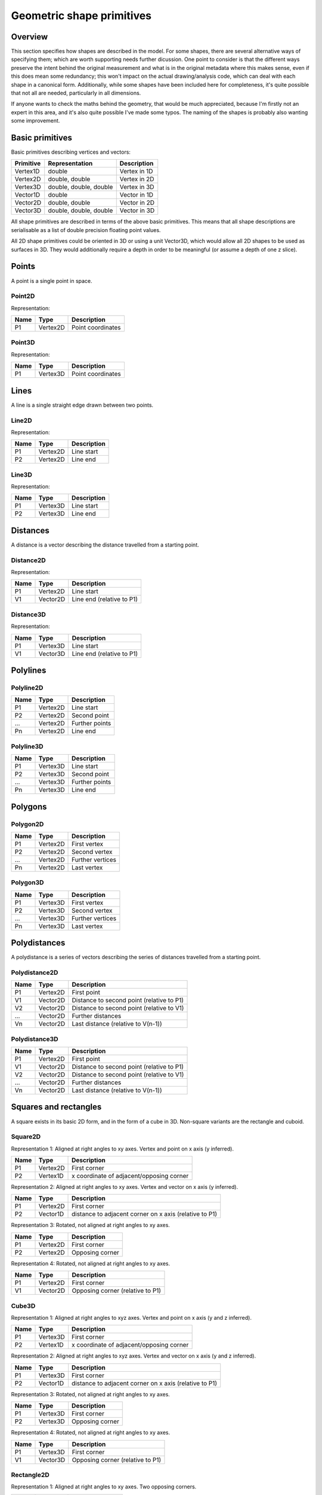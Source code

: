 Geometric shape primitives
==========================

Overview
--------

This section specifies how shapes are described in the model.  For
some shapes, there are several alternative ways of specifying them;
which are worth supporting needs further dicussion.  One point to
consider is that the different ways preserve the intent behind the
original measurement and what is in the original metadata where this
makes sense, even if this does mean some redundancy; this won't impact
on the actual drawing/analysis code, which can deal with each shape in
a canonical form.  Additionally, while some shapes have been included
here for completeness, it's quite possible that not all are needed,
particularly in all dimensions.

If anyone wants to check the maths behind the geometry, that would be
much appreciated, because I'm firstly not an expert in this area, and
it's also quite possible I've made some typos.  The naming of the
shapes is probably also wanting some improvement.

Basic primitives
----------------

Basic primitives describing vertices and vectors:

========= ======================= ============
Primitive Representation          Description
========= ======================= ============
Vertex1D  double                  Vertex in 1D
Vertex2D  double, double          Vertex in 2D
Vertex3D  double, double, double  Vertex in 3D
Vector1D  double                  Vector in 1D
Vector2D  double, double          Vector in 2D
Vector3D  double, double, double  Vector in 3D
========= ======================= ============

All shape primitives are described in terms of the above basic
primitives.  This means that all shape descriptions are serialisable
as a list of double precision floating point values.

All 2D shape primitives could be oriented in 3D or using a unit
Vector3D, which would allow all 2D shapes to be used as surfaces in
3D.  They would additionally require a depth in order to be meaningful
(or assume a depth of one z slice).

.. todo::
    Bounding box
    Rotation centre
    Control points

.. index::
    Points

Points
------

A point is a single point in space.

.. index::
    Point2D

Point2D
^^^^^^^

Representation:

==== ======== =================
Name Type     Description
==== ======== =================
P1   Vertex2D Point coordinates
==== ======== =================

.. index::
    Point3D

Point3D
^^^^^^^

Representation:

==== ======== =================
Name Type     Description
==== ======== =================
P1   Vertex3D Point coordinates
==== ======== =================

.. index::
    Lines

Lines
-----

A line is a single straight edge drawn between two points.

.. index::
    Line2D

Line2D
^^^^^^

Representation:

==== ======== ===========
Name Type     Description
==== ======== ===========
P1   Vertex2D Line start
P2   Vertex2D Line end
==== ======== ===========

.. index::
    Line3D

Line3D
^^^^^^

Representation:

==== ======== ===========
Name Type     Description
==== ======== ===========
P1   Vertex3D Line start
P2   Vertex3D Line end
==== ======== ===========

.. index::
    Distances

Distances
---------

A distance is a vector describing the distance travelled from a starting point.

.. index::
    Distance2D

Distance2D
^^^^^^^^^^

Representation:

==== ======== =========================
Name Type     Description
==== ======== =========================
P1   Vertex2D Line start
V1   Vector2D Line end (relative to P1)
==== ======== =========================

.. index::
    Distance3D

Distance3D
^^^^^^^^^^

Representation:

==== ======== =========================
Name Type     Description
==== ======== =========================
P1   Vertex3D Line start
V1   Vector3D Line end (relative to P1)
==== ======== =========================

.. index::
    Polylines

Polylines
---------

.. index::
    Polyline2D

Polyline2D
^^^^^^^^^^

==== ======== =========================
Name Type     Description
==== ======== =========================
P1   Vertex2D Line start
P2   Vertex2D Second point
…    Vertex2D Further points
Pn   Vertex2D Line end
==== ======== =========================

.. index::
    Polyline3D

Polyline3D
^^^^^^^^^^

==== ======== =========================
Name Type     Description
==== ======== =========================
P1   Vertex3D Line start
P2   Vertex3D Second point
…    Vertex3D Further points
Pn   Vertex3D Line end
==== ======== =========================

.. index::
    Polygons

Polygons
--------

.. index::
    Polygon2D

Polygon2D
^^^^^^^^^

==== ======== ================
Name Type     Description
==== ======== ================
P1   Vertex2D First vertex
P2   Vertex2D Second vertex
…    Vertex2D Further vertices
Pn   Vertex2D Last vertex
==== ======== ================

.. index::
    Polygon3D

Polygon3D
^^^^^^^^^

==== ======== ================
Name Type     Description
==== ======== ================
P1   Vertex3D First vertex
P2   Vertex3D Second vertex
…    Vertex3D Further vertices
Pn   Vertex3D Last vertex
==== ======== ================

.. index::
    Polydistances

Polydistances
-------------

A polydistance is a series of vectors describing the series of
distances travelled from a starting point.

.. index::
    Polydistance2D

Polydistance2D
^^^^^^^^^^^^^^

==== ======== =========================================
Name Type     Description
==== ======== =========================================
P1   Vertex2D First point
V1   Vector2D Distance to second point (relative to P1)
V2   Vector2D Distance to second point (relative to V1)
…    Vector2D Further distances
Vn   Vector2D Last distance (relative to V(n-1))
==== ======== =========================================

.. index::
    Polydistance3D

Polydistance3D
^^^^^^^^^^^^^^

==== ======== =========================================
Name Type     Description
==== ======== =========================================
P1   Vertex2D First point
V1   Vector2D Distance to second point (relative to P1)
V2   Vector2D Distance to second point (relative to V1)
…    Vector2D Further distances
Vn   Vector2D Last distance (relative to V(n-1))
==== ======== =========================================

.. index::
    Squares

Squares and rectangles
----------------------

A square exists in its basic 2D form, and in the form of a cube in 3D.
Non-square variants are the rectangle and cuboid.

.. index::
    Square2D

Square2D
^^^^^^^^

Representation 1: Aligned at right angles to xy axes.  Vertex and
point on x axis (y inferred).

==== ======== ========================================
Name Type     Description
==== ======== ========================================
P1   Vertex2D First corner
P2   Vertex1D x coordinate of adjacent/opposing corner
==== ======== ========================================

Representation 2: Aligned at right angles to xy axes.  Vertex and
vector on x axis (y inferred).

==== ======== ======================================================
Name Type     Description
==== ======== ======================================================
P1   Vertex2D First corner
P2   Vector1D distance to adjacent corner on x axis (relative to P1)
==== ======== ======================================================

Representation 3: Rotated, not aligned at right angles to xy axes.

==== ======== ===============
Name Type     Description
==== ======== ===============
P1   Vertex2D First corner
P2   Vertex2D Opposing corner
==== ======== ===============

Representation 4: Rotated, not aligned at right angles to xy axes.

==== ======== ================================
Name Type     Description
==== ======== ================================
P1   Vertex2D First corner
V1   Vector2D Opposing corner (relative to P1)
==== ======== ================================

.. index::
    Cube3D

Cube3D
^^^^^^

Representation 1: Aligned at right angles to xyz axes.  Vertex and
point on x axis (y and z inferred).

==== ======== ========================================
Name Type     Description
==== ======== ========================================
P1   Vertex3D First corner
P2   Vertex1D x coordinate of adjacent/opposing corner
==== ======== ========================================

Representation 2: Aligned at right angles to xyz axes.  Vertex and
vector on x axis (y and z inferred).

==== ======== ======================================================
Name Type     Description
==== ======== ======================================================
P1   Vertex3D First corner
P2   Vector1D distance to adjacent corner on x axis (relative to P1)
==== ======== ======================================================

Representation 3: Rotated, not aligned at right angles to xy axes.

==== ======== ===============
Name Type     Description
==== ======== ===============
P1   Vertex3D First corner
P2   Vertex3D Opposing corner
==== ======== ===============

Representation 4: Rotated, not aligned at right angles to xy axes.

==== ======== ================================
Name Type     Description
==== ======== ================================
P1   Vertex3D First corner
V1   Vector3D Opposing corner (relative to P1)
==== ======== ================================

.. index::
    Rectangle2D

Rectangle2D
^^^^^^^^^^^

Representation 1: Aligned at right angles to xy axes.  Two opposing corners.

==== ======== ===============
Name Type     Description
==== ======== ===============
P1   Vertex2D First corner
P2   Vertex2D Opposing corner
==== ======== ===============

Representation 2: Aligned at right angles to xy axes.  Two opposing corners.

==== ======== ============================================
Name Type     Description
==== ======== ============================================
P1   Vertex2D First corner
V1   Vector2D Distance to opposing corner (relative to P1)
==== ======== ============================================

Representation 3: Rotated, not aligned at right angles to xy axes.  P1
and P2 corners specify one edge; V1 specifies length of other edge

==== ======== ===============================================
Name Type     Description
==== ======== ===============================================
P1   Vertex2D First corner
P2   Vertex2D Adjacent corner
V1   Vector1D Distance to corner opposing P1 (relative to P2)
==== ======== ===============================================

Representation 4: Rotated, not aligned at right angles to xy axes.  P1
is the first corner, V1 specifies the second corner and V2 the length
of the other edge.

==== ======== ===============================================
Name Type     Description
==== ======== ===============================================
P1   Vertex2D First corner
V1   Vector2D Distance to adjacent corner (relative to P1)
V2   Vector1D Distance to corner opposing P1 (relative to P2)
==== ======== ===============================================

.. index::
    Cuboid3D

Cuboid3D
^^^^^^^^

 [ Aligned at right angles to xyz axes ]
 1: P1 (Vertex3D), P2 (Vertex3D)
    Two opposing corners
 2: P1 (Vertex3D), V1 (Vector3D)
    Vertex and vector to opposing corner

 [ Rotated ]
 3: P1 (Vertex3D), P2 (Vertex3D), V1 (Vector2D), V2 (Vector1D) P1 and P2
    corners specify one edge, V2 the corner to define the first 2D
    face, and V3 the corner to define the final two 2D faces, and
    opposes P1.
 4: P1 (Vertex3D), V1 (Vector3D), V2 (Vector2D), V3 (Vector1D)
    P1 is the first corner, V1 specifies the second corner and V2 the
    corner to define the first 2D face, and V3 the corner to define
    the final two 2D faces, and opposes P1.

Circles and ellipses
--------------------

.. index::
    Circle2D

Circle2D
^^^^^^^^

 1: P1 (Vertex2D), V1 (Vector1D)
    Centre and radius
 2: P1 (Vertex2D), V1 (Vector2D)
    Centre and radius
 3: All Square2D specifications
    Bounding square

.. index::
    Sphere3D

Sphere3D
^^^^^^^^

 1: P1 (Vertex3D), V1 (Vector1D)
    Centre and radius
 2: P1 (Vertex3D), V1 (Vector2D)
    Centre and radius
 3: P1 (Vertex3D), V1 (Vector3D)
    Centre and radius
 4: All Cube3D specifications
    Bounding cube

.. index::
    Ellipse2D

Ellipse2D
^^^^^^^^^

 [ Aligned at right angles to xy axes ]
 1: P1 (Vertex2D), V1 (Vector2D)
    Centre and half axes
 2: P1 (Vertex2D), V1 (Vector1D), V2 (Vector1D)
    Centre and half axes specified separately
 3: All Rectangle2D (aligned at right-angle) specifications.

 [ Rotated ]
 4: P1 (Vertex2D), V1 (Vector2D), V2 (Vector1D)
    Centre and half axes; V2 is at right-angles to V1, so has only one dimension.
 5: All Rectangle2D (rotated) specifications.
 6: P1 (Vertex2D) COV (double × 2^2)
    Mahalanbobis distance used to draw an ellipse using the mean
    coordinates (P1) and 2 × 2 covariance matrix (COV)

.. index::
    Ellipsoid3D

Ellipsoid3D
^^^^^^^^^^^

 [ Aligned at right angles to xy axes ]
 1: P1 (Vertex3D), V1 (Vector3D)
    Centre and half axes
 2: P1 (Vertex2D), V1 (Vector1D), V2 (Vector1D), V3 (Vector1D)
    Centre and half axes specified separately
 3: All Rectangle3D (aligned at right-angle) specifications.

 [ Rotated ]
 4: P1 (Vertex3D), V1 (Vector3D), V2 (Vector2D), V3 (Vector1D)
    Centre and half axes; V2 and V3 are at right-angles to V1 and each
    other, so have reduced dimensions.
 5: All Rectangle3D (rotated) specifications.
 6: P1 (Vertex3D) COV (double × 3^2)
    Mahalanbobis distance used to draw an ellipse using the mean
    coordinates (P1) and 3 × 3 covariance matrix (COV)

.. index::
    Polyline Splines

Polyline Splines
----------------

.. index::
    PolylineSpline2D

PolylineSpline2D
^^^^^^^^^^^^^^^^

 1: P1 (Vertex2D), P2 (Vertex2D), …, Pn (Vertex2D)

.. index::
    PolylineSpline3D

PolylineSpline3D
^^^^^^^^^^^^^^^^

 1: P1 (Vertex3D), P2 (Vertex3D), …, Pn (Vertex3D)

.. index::
    Polygon splines

Polygon splines
---------------

.. index::
    PolygonSpline2D

PolygonSpline2D
^^^^^^^^^^^^^^^

 1: P1 (Vertex2D), P2 (Vertex2D), …, Pn (Vertex2D)

.. index::
    PolygonSpline3D

PolygonSpline3D
^^^^^^^^^^^^^^^

 1: P1 (Vertex3D), P2 (Vertex3D), …, Pn (Vertex3D)

.. index::
    Cylinders

Cylinders
---------

.. index::
    Cylinder3D

Cylinder3D
^^^^^^^^^^

 [ Circular ]
 1: P1 (Vertex3D), P2 (Vertex3D), V1 (Vector1D)
    Start and endpoint, plus radius
 2: P1 (Vertex3D), V1 (Vector3D), V2 (Vector1D)
    Start point, distance to endpoint, plus radius
 3: P1 (Vertex3D), P2 (Vertex3D), V1 (Vector3D), V2 (Vector3D)
    Start and endpoint, plus vectors to define radius (V1) and angle
    of start face, and unit vector defining angle of end face.  Face
    angles other than right-angles let chains of cyclinders be used
    for tubular structures without gaps at the joins.
 3: P1 (Vertex3D), V1 (Vector3D), V2 (Vector3D), V3 (Vector3D)
    Start point, distance to endpoint, plus vectors to define radius
    (V2) and angle of start face, and unit vector defining angle of
    end face (V3).  Face angles other than right-angles let chains of
    cyclinders be used for tubular structures without gaps at the
    joins.

 [ Elliptic ]
 1: P1 (Vertex3D), P2 (Vertex3D), V1 (Vector2D), V2 (Vector1D)
    Start and endpoint, plus half axes
 2: P1 (Vertex3D), V1 (Vector3D), V2 (Vector2D), V3 (Vector1D)
    Start point, distance to endpoint, plus half axes
 3: P1 (Vertex3D), P2 (Vertex3D), V1 (Vector3D), V2 (Vector2D) V3 (Vector3D)
    Start and endpoint, plus vectors to define half axes (V1 and V2)
    and angle of start face, and unit vector defining angle of end
    face (V3).  Face angles other than right-angles let chains of
    cyclinders be used for tubular structures without gaps at the
    joins.
 3: P1 (Vertex3D), V1 (Vector3D), V2 (Vector3D), V3 (Vector2D) V4 (Vector3D)
    Start point, distance to endpoint, plus vectors to define half
    axes (V2 and V3) and angle of start face, and unit vector defining
    angle of end face (V4).  Face angles other than right-angles let
    chains of cyclinders be used for tubular structures without gaps
    at the joins.

.. index::
    Arcs

Arcs
----

.. index::
    Arc2D

Arc2D
^^^^^

 1: P1 (Vertex2D), P2 (Vertex2D), V1 (Vector2D)
    Two points and unit vector describe an arc
 2: P1 (Vertex2D), V1 (Vector2D), V2 (Vector2D)
    Centre point, plus length and unit vector describe an arc

.. index::
    Arc3D

Arc3D
^^^^^
 1: P1 (Vertex3D), P2 (Vertex3D), V1 (Vector3D)
    Two points and unit vector describe an arc
 2: P1 (Vertex3D), V1 (Vector3D), V2 (Vector3D)
    Centre point, plus length and unit vector describe an arc

.. index::
    Masks

Masks
-----

.. index::
    Mask2D

Mask2D
^^^^^^

 1: DIMS (Vector2D), OFFSET (Vector2D), DATA (double × (DIMS[0] × DIMS[1]))
    Dimensions specify the x and y size of the mask, and offset the
    offset of this mask into the plane; DATA should be stored outside
    the ROI specification either as BinData or (better) in an IFD for
    OME-TIFF.

.. index::
    Mask3D

Mask3D
^^^^^^

 1: DIMS (Vector3D), OFFSET (Vector3D), DATA (double × (DIMS[0] × DIMS[1] × DIMS[2]))
    Dimensions specify the x, y and z size of the mask, and offset the
    offset of this mask into the volume; DATA should be stored outside
    the ROI specification either as BinData or (better) in a set of
    IFDs for OME-TIFF.

.. index::
    Meshes

Meshes
------

.. index::
    Mesh2D

Mesh2D
^^^^^^

 Representation depends on mesh format; shown here as face-vertex
 1: NUMFACE (double), (V1REF (double), V2REF (double), V3REF (double)) × NUMFACE,
    NUMVERT (double), V1 (Vertex2D) … Vn (Vertex2D)
    Number of faces, followed by the three vertices (counterclockwise winding) for
    each face, number of vertices, followed by a list of vertices.
    Vertex-face mapping is implied.

.. index::
    Mesh3D

Mesh3D
^^^^^^

 Representation depends on mesh format; shown here as face-vertex
 1: NUMFACE (double), (V1REF (double), V2REF (double), V3REF (double)) × NUMFACE,
    NUMVERT (double), V1 (Vertex3D) … Vn (Vertex3D)
    Number of faces, followed by the three vertices (counterclockwise winding) for
    each face, number of vertices, followed by a list of vertices
   Vertex-face mapping is implied.

.. index::
    Labels

Labels
------

.. index::
    Text2D

Text2D
^^^^^^

 1: All Vertex2D and Vertex3D specifications
    Text aligned relative to a point
 2: All Line2D and Line3D specifications
    Text aligned relative to a line
 3: All Rectangle2D and Rectangle3D specifications
    Text aligned and flowed inside a rectangle

.. index::
    Scale bars

Scale bars
----------

.. index::
    Scale2D

Scale2D
^^^^^^^

 1: P1 (Vertex2D), P2 (Vertex2D)
    Scale bar with distance between the two points
 2: P1 (Vertex2D), V1 (Vector2D)
    Scale bar with distance from the vector

.. index::
    Scale3D

Scale3D
^^^^^^^

 1: P1 (Vertex3D), P2 (Vertex3D)
    Scale bar with distance between the two points
 2: P1 (Vertex3D), V1 (Vector3D)
    Scale bar with distance from the vector
